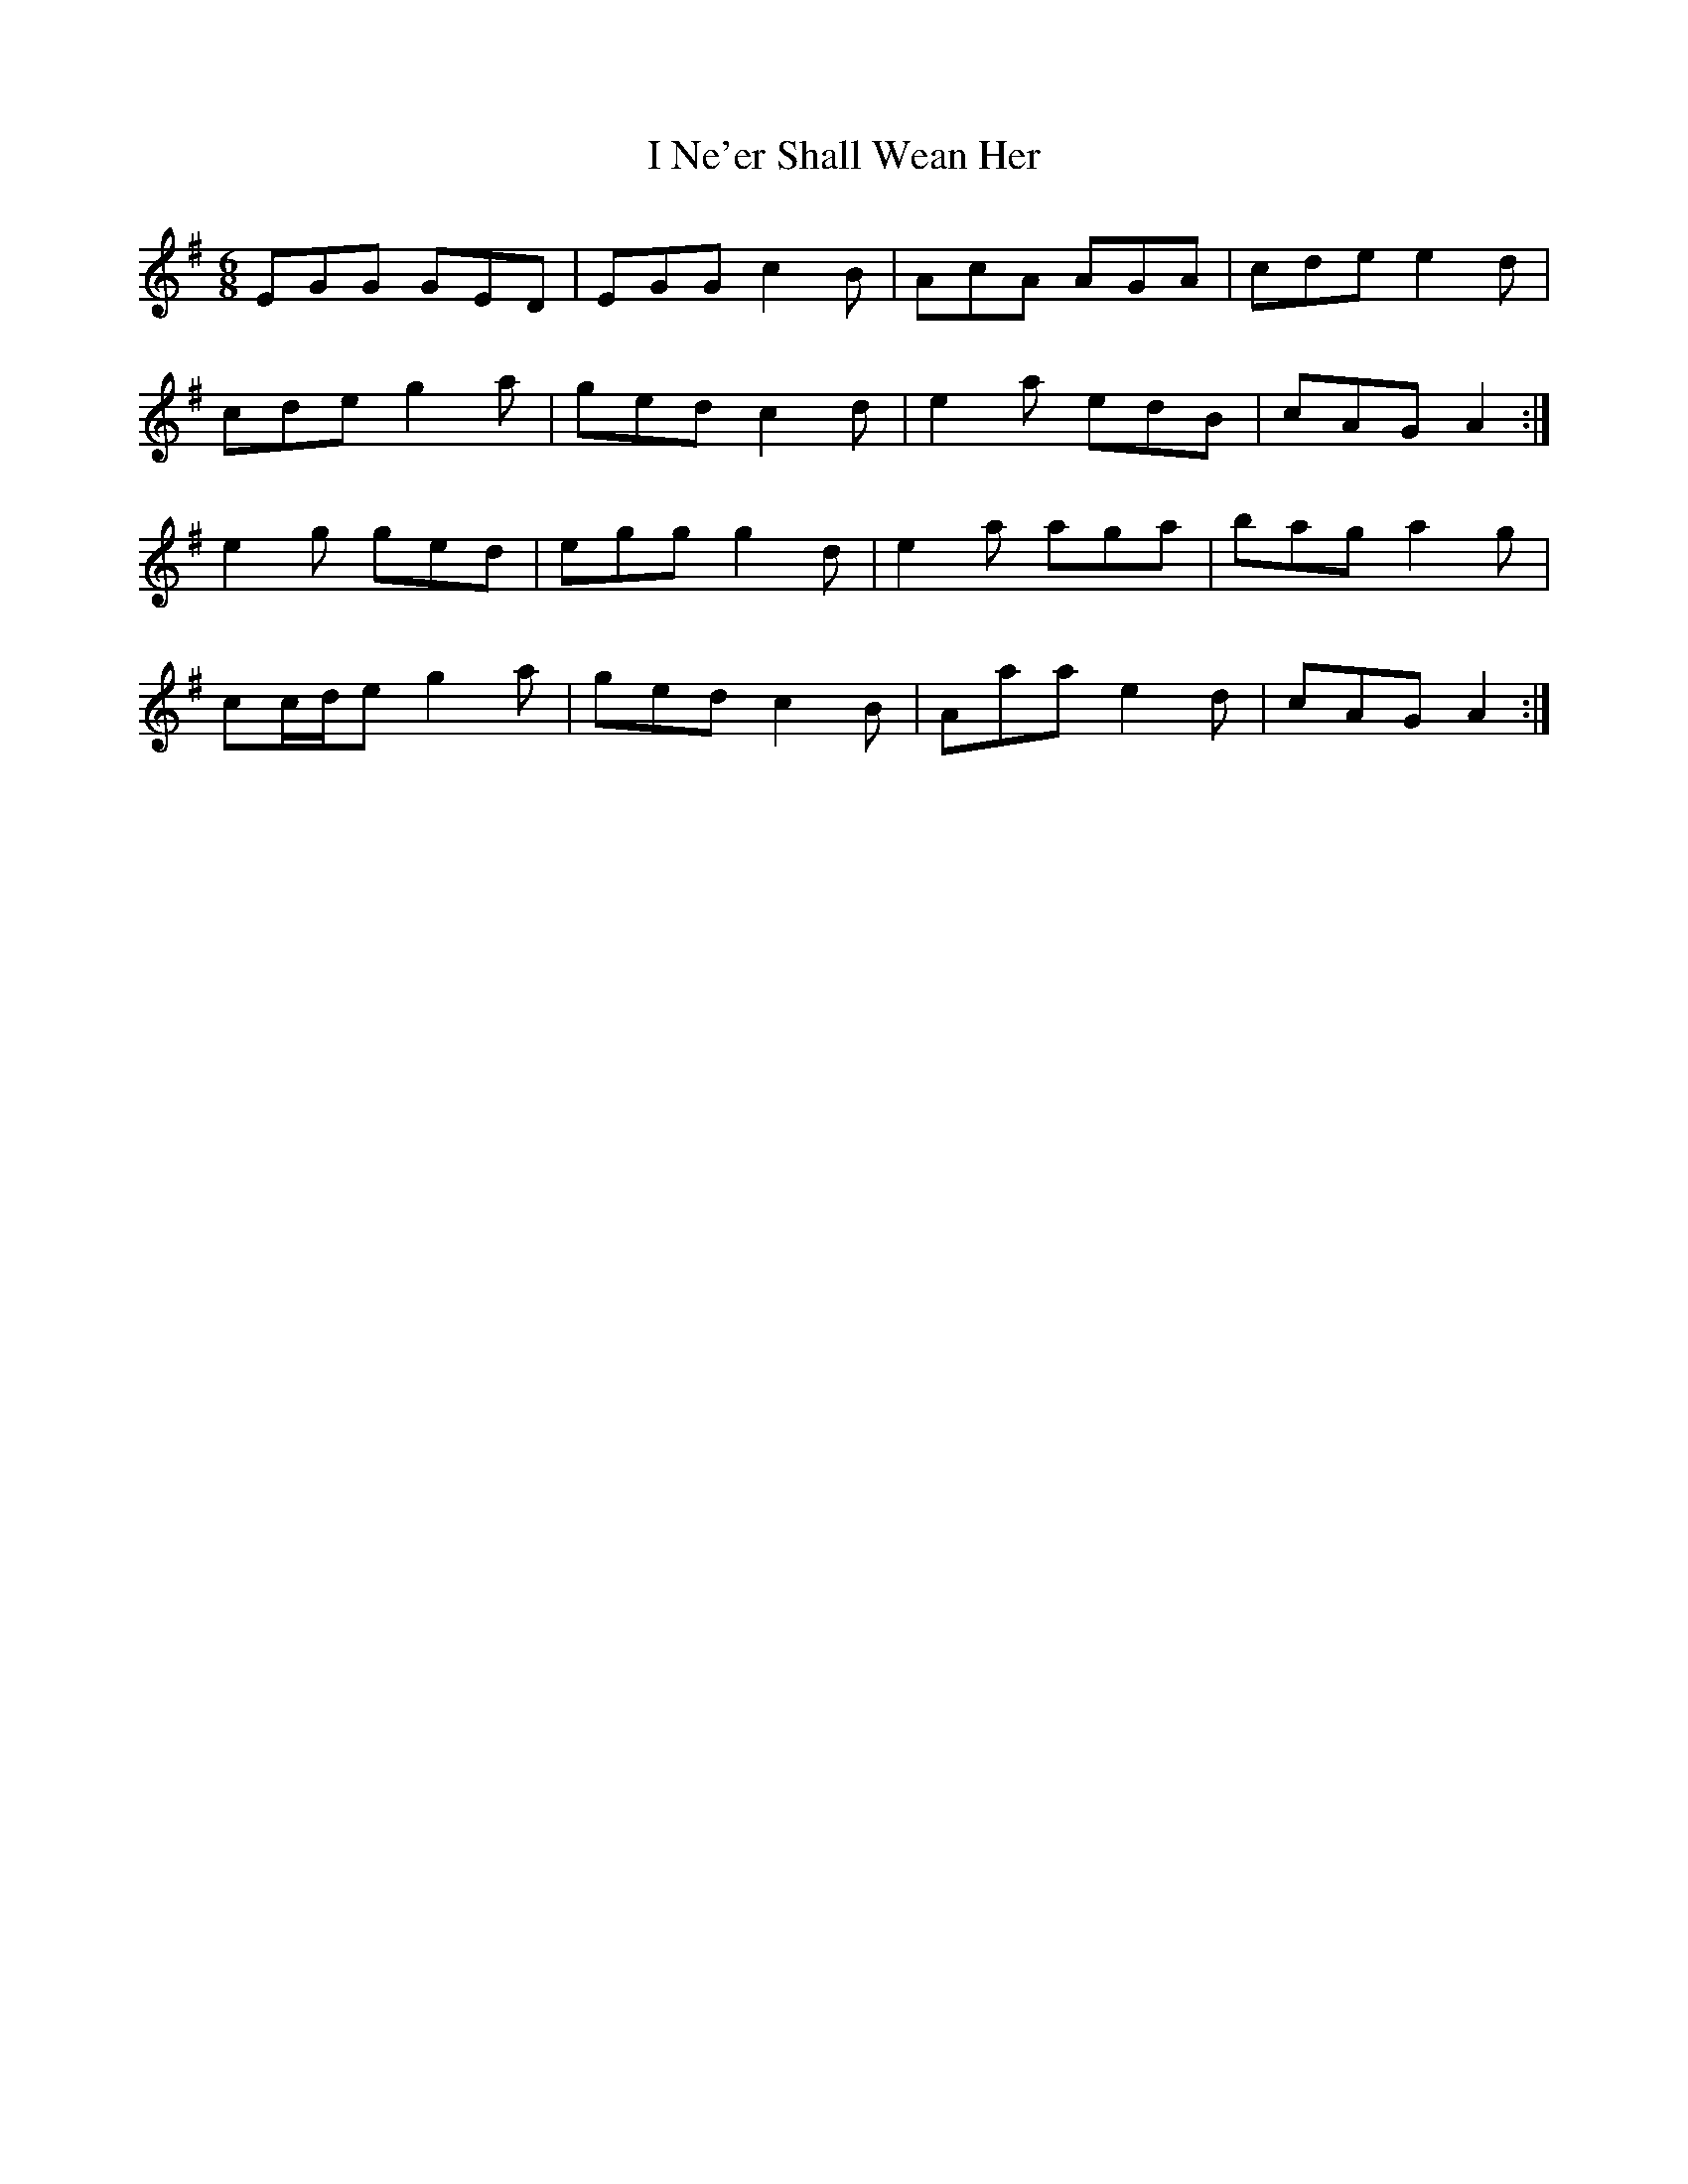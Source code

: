 X: 18573
T: I Ne'er Shall Wean Her
R: jig
M: 6/8
K: Adorian
EGG GED|EGG c2 B|AcA AGA|cde e2 d|
cde g2 a|ged c2 d|e2 a edB|cAG A2:|
e2 g ged|egg g2 d|e2 a aga|bag a2 g|
cc/d/e g2 a|ged c2 B|Aaa e2 d|cAG A2:|

